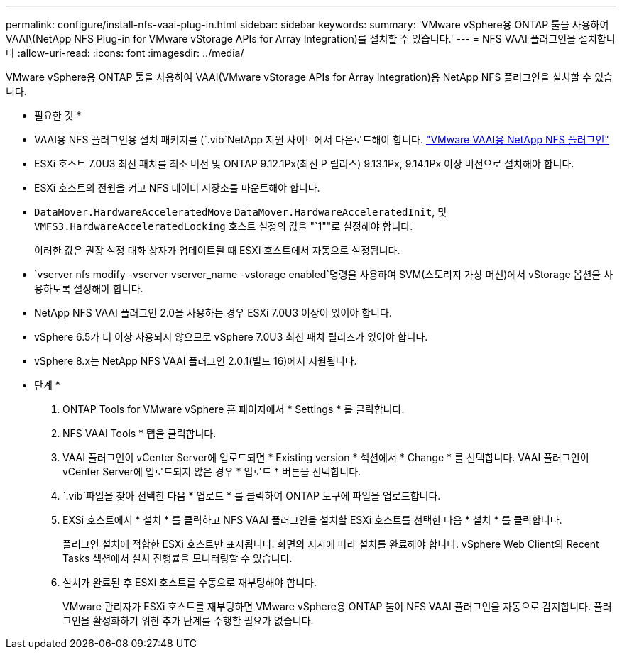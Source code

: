 ---
permalink: configure/install-nfs-vaai-plug-in.html 
sidebar: sidebar 
keywords:  
summary: 'VMware vSphere용 ONTAP 툴을 사용하여 VAAI\(NetApp NFS Plug-in for VMware vStorage APIs for Array Integration)를 설치할 수 있습니다.' 
---
= NFS VAAI 플러그인을 설치합니다
:allow-uri-read: 
:icons: font
:imagesdir: ../media/


[role="lead"]
VMware vSphere용 ONTAP 툴을 사용하여 VAAI(VMware vStorage APIs for Array Integration)용 NetApp NFS 플러그인을 설치할 수 있습니다.

* 필요한 것 *

* VAAI용 NFS 플러그인용 설치 패키지를 (`.vib`NetApp 지원 사이트에서 다운로드해야 합니다. https://mysupport.netapp.com/site/products/all/details/nfsplugin-vmware-vaai/downloads-tab["VMware VAAI용 NetApp NFS 플러그인"]
* ESXi 호스트 7.0U3 최신 패치를 최소 버전 및 ONTAP 9.12.1Px(최신 P 릴리스) 9.13.1Px, 9.14.1Px 이상 버전으로 설치해야 합니다.
* ESXi 호스트의 전원을 켜고 NFS 데이터 저장소를 마운트해야 합니다.
*  `DataMover.HardwareAcceleratedMove` `DataMover.HardwareAcceleratedInit`, 및 `VMFS3.HardwareAcceleratedLocking` 호스트 설정의 값을 "`1""로 설정해야 합니다.
+
이러한 값은 권장 설정 대화 상자가 업데이트될 때 ESXi 호스트에서 자동으로 설정됩니다.

*  `vserver nfs modify -vserver vserver_name -vstorage enabled`명령을 사용하여 SVM(스토리지 가상 머신)에서 vStorage 옵션을 사용하도록 설정해야 합니다.
* NetApp NFS VAAI 플러그인 2.0을 사용하는 경우 ESXi 7.0U3 이상이 있어야 합니다.
* vSphere 6.5가 더 이상 사용되지 않으므로 vSphere 7.0U3 최신 패치 릴리즈가 있어야 합니다.
* vSphere 8.x는 NetApp NFS VAAI 플러그인 2.0.1(빌드 16)에서 지원됩니다.


* 단계 *

. ONTAP Tools for VMware vSphere 홈 페이지에서 * Settings * 를 클릭합니다.
. NFS VAAI Tools * 탭을 클릭합니다.
. VAAI 플러그인이 vCenter Server에 업로드되면 * Existing version * 섹션에서 * Change * 를 선택합니다. VAAI 플러그인이 vCenter Server에 업로드되지 않은 경우 * 업로드 * 버튼을 선택합니다.
.  `.vib`파일을 찾아 선택한 다음 * 업로드 * 를 클릭하여 ONTAP 도구에 파일을 업로드합니다.
. EXSi 호스트에서 * 설치 * 를 클릭하고 NFS VAAI 플러그인을 설치할 ESXi 호스트를 선택한 다음 * 설치 * 를 클릭합니다.
+
플러그인 설치에 적합한 ESXi 호스트만 표시됩니다. 화면의 지시에 따라 설치를 완료해야 합니다. vSphere Web Client의 Recent Tasks 섹션에서 설치 진행률을 모니터링할 수 있습니다.

. 설치가 완료된 후 ESXi 호스트를 수동으로 재부팅해야 합니다.
+
VMware 관리자가 ESXi 호스트를 재부팅하면 VMware vSphere용 ONTAP 툴이 NFS VAAI 플러그인을 자동으로 감지합니다. 플러그인을 활성화하기 위한 추가 단계를 수행할 필요가 없습니다.


